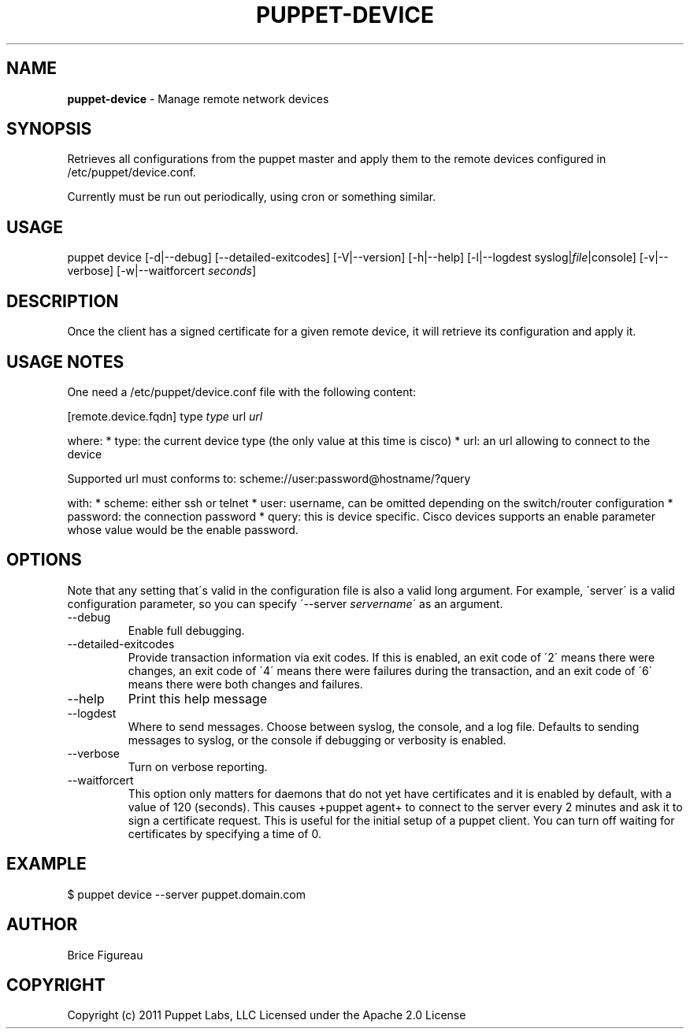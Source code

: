 .\" generated with Ronn/v0.7.3
.\" http://github.com/rtomayko/ronn/tree/0.7.3
.
.TH "PUPPET\-DEVICE" "8" "September 2014" "Puppet Labs, LLC" "Puppet manual"
.
.SH "NAME"
\fBpuppet\-device\fR \- Manage remote network devices
.
.SH "SYNOPSIS"
Retrieves all configurations from the puppet master and apply them to the remote devices configured in /etc/puppet/device\.conf\.
.
.P
Currently must be run out periodically, using cron or something similar\.
.
.SH "USAGE"
puppet device [\-d|\-\-debug] [\-\-detailed\-exitcodes] [\-V|\-\-version] [\-h|\-\-help] [\-l|\-\-logdest syslog|\fIfile\fR|console] [\-v|\-\-verbose] [\-w|\-\-waitforcert \fIseconds\fR]
.
.SH "DESCRIPTION"
Once the client has a signed certificate for a given remote device, it will retrieve its configuration and apply it\.
.
.SH "USAGE NOTES"
One need a /etc/puppet/device\.conf file with the following content:
.
.P
[remote\.device\.fqdn] type \fItype\fR url \fIurl\fR
.
.P
where: * type: the current device type (the only value at this time is cisco) * url: an url allowing to connect to the device
.
.P
Supported url must conforms to: scheme://user:password@hostname/?query
.
.P
with: * scheme: either ssh or telnet * user: username, can be omitted depending on the switch/router configuration * password: the connection password * query: this is device specific\. Cisco devices supports an enable parameter whose value would be the enable password\.
.
.SH "OPTIONS"
Note that any setting that\'s valid in the configuration file is also a valid long argument\. For example, \'server\' is a valid configuration parameter, so you can specify \'\-\-server \fIservername\fR\' as an argument\.
.
.TP
\-\-debug
Enable full debugging\.
.
.TP
\-\-detailed\-exitcodes
Provide transaction information via exit codes\. If this is enabled, an exit code of \'2\' means there were changes, an exit code of \'4\' means there were failures during the transaction, and an exit code of \'6\' means there were both changes and failures\.
.
.TP
\-\-help
Print this help message
.
.TP
\-\-logdest
Where to send messages\. Choose between syslog, the console, and a log file\. Defaults to sending messages to syslog, or the console if debugging or verbosity is enabled\.
.
.TP
\-\-verbose
Turn on verbose reporting\.
.
.TP
\-\-waitforcert
This option only matters for daemons that do not yet have certificates and it is enabled by default, with a value of 120 (seconds)\. This causes +puppet agent+ to connect to the server every 2 minutes and ask it to sign a certificate request\. This is useful for the initial setup of a puppet client\. You can turn off waiting for certificates by specifying a time of 0\.
.
.SH "EXAMPLE"
.
.nf

  $ puppet device \-\-server puppet\.domain\.com
.
.fi
.
.SH "AUTHOR"
Brice Figureau
.
.SH "COPYRIGHT"
Copyright (c) 2011 Puppet Labs, LLC Licensed under the Apache 2\.0 License
